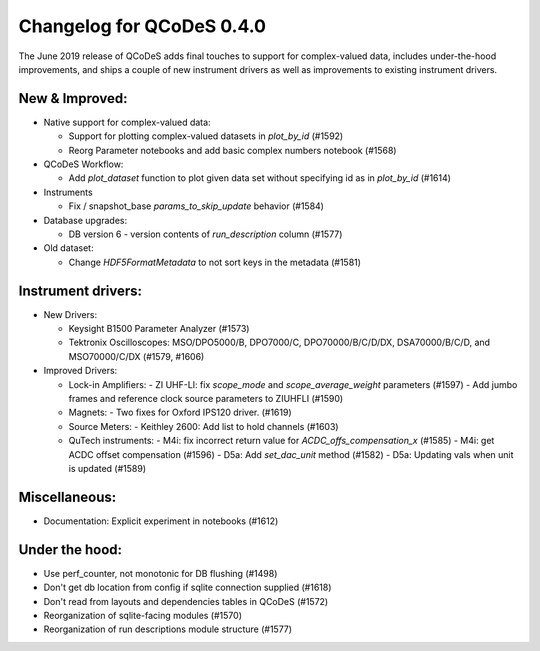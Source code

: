 Changelog for QCoDeS 0.4.0
==========================

The June 2019 release of QCoDeS adds final touches to support for
complex-valued data, includes under-the-hood improvements, and
ships a couple of new instrument drivers as well as
improvements to existing instrument drivers.

New & Improved:
_______________

- Native support for complex-valued data:

  - Support for plotting complex-valued datasets in `plot_by_id` (#1592)
  - Reorg Parameter notebooks and add basic complex numbers notebook (#1568)

- QCoDeS Workflow:

  - Add `plot_dataset` function to plot given data set without specifying id as in `plot_by_id` (#1614)

- Instruments

  - Fix / snapshot_base `params_to_skip_update` behavior (#1584)

- Database upgrades:

  - DB version 6 - version contents of `run_description` column (#1577)

- Old dataset:

  - Change `HDF5FormatMetadata` to not sort keys in the metadata (#1581)

Instrument drivers:
___________________

- New Drivers:

  - Keysight B1500 Parameter Analyzer (#1573)
  - Tektronix Oscilloscopes: MSO/DPO5000/B, DPO7000/C, DPO70000/B/C/D/DX, DSA70000/B/C/D, and MSO70000/C/DX (#1579, #1606)

- Improved Drivers:

  - Lock-in Amplifiers:
    - ZI UHF-LI: fix `scope_mode` and `scope_average_weight` parameters (#1597)
    - Add jumbo frames and reference clock source parameters to ZIUHFLI (#1590)

  - Magnets:
    - Two fixes for Oxford IPS120 driver. (#1619)

  - Source Meters:
    - Keithley 2600: Add list to hold channels (#1603)

  - QuTech instruments:
    - M4i: fix incorrect return value for `ACDC_offs_compensation_x` (#1585)
    - M4i: get ACDC offset compensation (#1596)
    - D5a: Add `set_dac_unit` method (#1582)
    - D5a: Updating vals when unit is updated (#1589)

Miscellaneous:
______________

- Documentation: Explicit experiment in notebooks (#1612)

Under the hood:
_______________

- Use perf_counter, not monotonic for DB flushing (#1498)
- Don't get db location from config if sqlite connection supplied (#1618)
- Don't read from layouts and dependencies tables in QCoDeS (#1572)
- Reorganization of sqlite-facing modules (#1570)
- Reorganization of run descriptions module structure (#1577)

